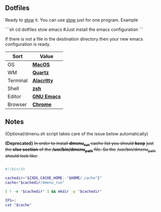 ** Dotfiles
Ready to [[https://www.gnu.org/software/stow/][stow]] it.
You can use [[https://www.gnu.org/software/stow/][stow]] just for one program. Example

```sh
cd dotfiles
stow emacs #Just install the emacs configuration
```

If there is not a file in the destination directory then your new emacs
configuration is ready.

| Sort     | Value       |
|----------+-------------|
| OS       | *[[https://support.apple.com/macos/mojave][MacOS]]*     |
| WM       | *[[https://www.wikiwand.com/en/Quartz_(graphics_layer)][Quartz]]*    |
| Terminal | *[[https://github.com/jwilm/alacritty][Alacritty]]* |
| Shell    | *[[https://zsh.org/][zsh]]*       |
| Editor   | *[[https://www.gnu.org/software/emacs/][GNU Emacs]]* |
| Browser  | *[[https://www.google.com/chrome/][Chrome]]*    |

** Notes
(Optional/dmenu.sh script takes care of the issue below automatically)

**(Deprecated)** +In order to install *dmenu_run* cache list you should *keep*+
+just the *else section* of the */usr/bin/dmenu_path* file. So the+
+/usr/bin/dmenu_path should look like:+

#+BEGIN_SRC bash

  #!/bin/sh
  
  cachedir="${XDG_CACHE_HOME:-"$HOME/.cache"}"
  cache="$cachedir/dmenu_run"
  
  [ ! -e "$cachedir" ] && mkdir -p "$cachedir"
  
  IFS=:
  cat "$cache"

#+END_SRC
